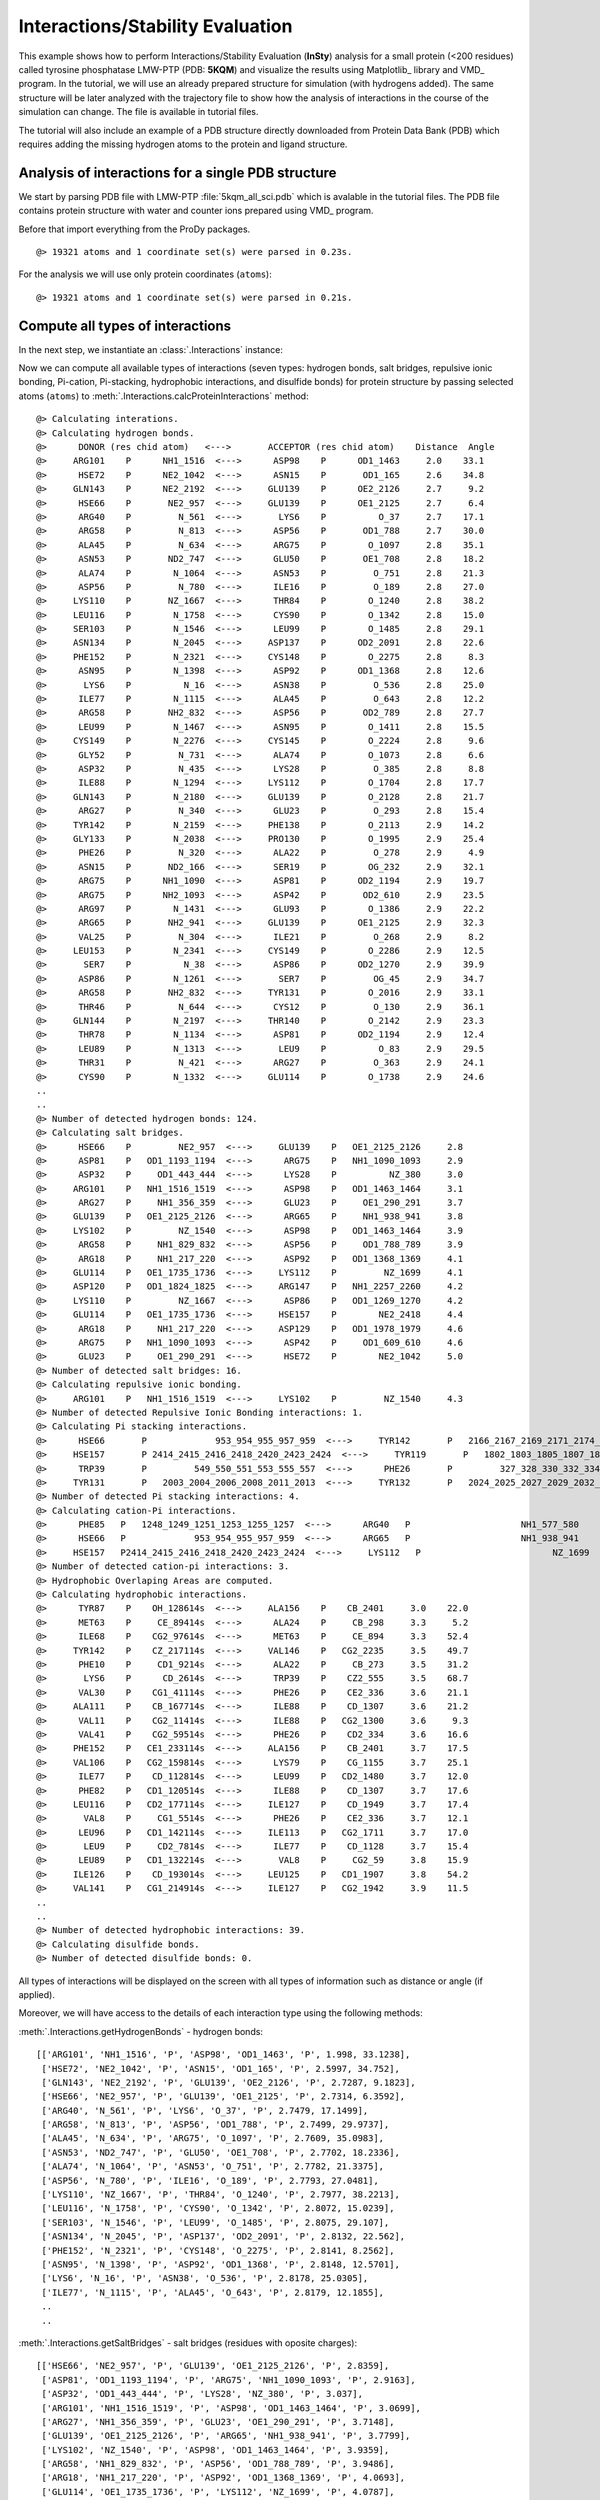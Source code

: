 .. _insty_tutorial:

Interactions/Stability Evaluation
===============================================================================

This example shows how to perform Interactions/Stability Evaluation
(**InSty**) analysis for a small protein (<200 residues) called tyrosine
phosphatase LMW-PTP (PDB: **5KQM**) and visualize the results using
Matplotlib_ library and VMD_ program. 
In the tutorial, we will use an already prepared structure for
simulation (with hydrogens added). The same structure will be later
analyzed with the trajectory file to show how the analysis of interactions 
in the course of the simulation can change. The file is available in tutorial
files.

The tutorial will also include an example of a PDB structure directly
downloaded from Protein Data Bank (PDB) which requires adding the missing hydrogen
atoms to the protein and ligand structure.


Analysis of interactions for a single PDB structure
-------------------------------------------------------------------------------

We start by parsing PDB file with LMW-PTP :file:`5kqm_all_sci.pdb` which is avalable
in the tutorial files. The PDB file contains protein structure with water and
counter ions prepared using VMD_ program.

Before that import everything from the ProDy packages.

.. ipython:: python

   from prody import *
   from pylab import *
   import matplotlib

.. ipython:: python
   :verbatim:

   PDBfile = '5kqm_all_sci.pdb'
   coords = parsePDB(PDBfile)
   coords

.. parsed-literal::

   @> 19321 atoms and 1 coordinate set(s) were parsed in 0.23s.

For the analysis we will use only protein coordinates (``atoms``):

.. ipython:: python
   :verbatim:

   atoms = coords.select('protein')
   atoms

.. parsed-literal::

   @> 19321 atoms and 1 coordinate set(s) were parsed in 0.21s.


Compute all types of interactions
-------------------------------------------------------------------------------

In the next step, we instantiate an :class:`.Interactions` instance:

.. ipython:: python
   :verbatim:

   interactions = Interactions()

Now we can compute all available types of interactions (seven types: hydrogen
bonds, salt bridges, repulsive ionic bonding, Pi-cation, Pi-stacking,
hydrophobic interactions, and disulfide bonds) for protein structure by passing
selected atoms (``atoms``) to :meth:`.Interactions.calcProteinInteractions` method:

.. ipython:: python
   :verbatim:

   all_interactions = interactions.calcProteinInteractions(atoms)

.. parsed-literal::

   @> Calculating interations.
   @> Calculating hydrogen bonds.
   @>      DONOR (res chid atom)   <--->       ACCEPTOR (res chid atom)    Distance  Angle
   @>     ARG101    P      NH1_1516  <--->      ASP98    P      OD1_1463     2.0    33.1
   @>      HSE72    P      NE2_1042  <--->      ASN15    P       OD1_165     2.6    34.8
   @>     GLN143    P      NE2_2192  <--->     GLU139    P      OE2_2126     2.7     9.2
   @>      HSE66    P       NE2_957  <--->     GLU139    P      OE1_2125     2.7     6.4
   @>      ARG40    P         N_561  <--->       LYS6    P          O_37     2.7    17.1
   @>      ARG58    P         N_813  <--->      ASP56    P       OD1_788     2.7    30.0
   @>      ALA45    P         N_634  <--->      ARG75    P        O_1097     2.8    35.1
   @>      ASN53    P       ND2_747  <--->      GLU50    P       OE1_708     2.8    18.2
   @>      ALA74    P        N_1064  <--->      ASN53    P         O_751     2.8    21.3
   @>      ASP56    P         N_780  <--->      ILE16    P         O_189     2.8    27.0
   @>     LYS110    P       NZ_1667  <--->      THR84    P        O_1240     2.8    38.2
   @>     LEU116    P        N_1758  <--->      CYS90    P        O_1342     2.8    15.0
   @>     SER103    P        N_1546  <--->      LEU99    P        O_1485     2.8    29.1
   @>     ASN134    P        N_2045  <--->     ASP137    P      OD2_2091     2.8    22.6
   @>     PHE152    P        N_2321  <--->     CYS148    P        O_2275     2.8     8.3
   @>      ASN95    P        N_1398  <--->      ASP92    P      OD1_1368     2.8    12.6
   @>       LYS6    P          N_16  <--->      ASN38    P         O_536     2.8    25.0
   @>      ILE77    P        N_1115  <--->      ALA45    P         O_643     2.8    12.2
   @>      ARG58    P       NH2_832  <--->      ASP56    P       OD2_789     2.8    27.7
   @>      LEU99    P        N_1467  <--->      ASN95    P        O_1411     2.8    15.5
   @>     CYS149    P        N_2276  <--->     CYS145    P        O_2224     2.8     9.6
   @>      GLY52    P         N_731  <--->      ALA74    P        O_1073     2.8     6.6
   @>      ASP32    P         N_435  <--->      LYS28    P         O_385     2.8     8.8
   @>      ILE88    P        N_1294  <--->     LYS112    P        O_1704     2.8    17.7
   @>     GLN143    P        N_2180  <--->     GLU139    P        O_2128     2.8    21.7
   @>      ARG27    P         N_340  <--->      GLU23    P         O_293     2.8    15.4
   @>     TYR142    P        N_2159  <--->     PHE138    P        O_2113     2.9    14.2
   @>     GLY133    P        N_2038  <--->     PRO130    P        O_1995     2.9    25.4
   @>      PHE26    P         N_320  <--->      ALA22    P         O_278     2.9     4.9
   @>      ASN15    P       ND2_166  <--->      SER19    P        OG_232     2.9    32.1
   @>      ARG75    P      NH1_1090  <--->      ASP81    P      OD2_1194     2.9    19.7
   @>      ARG75    P      NH2_1093  <--->      ASP42    P       OD2_610     2.9    23.5
   @>      ARG97    P        N_1431  <--->      GLU93    P        O_1386     2.9    22.2
   @>      ARG65    P       NH2_941  <--->     GLU139    P      OE1_2125     2.9    32.3
   @>      VAL25    P         N_304  <--->      ILE21    P         O_268     2.9     8.2
   @>     LEU153    P        N_2341  <--->     CYS149    P        O_2286     2.9    12.5
   @>       SER7    P          N_38  <--->      ASP86    P      OD2_1270     2.9    39.9
   @>      ASP86    P        N_1261  <--->       SER7    P         OG_45     2.9    34.7
   @>      ARG58    P       NH2_832  <--->     TYR131    P        O_2016     2.9    33.1
   @>      THR46    P         N_644  <--->      CYS12    P         O_130     2.9    36.1
   @>     GLN144    P        N_2197  <--->     THR140    P        O_2142     2.9    23.3
   @>      THR78    P        N_1134  <--->      ASP81    P      OD2_1194     2.9    12.4
   @>      LEU89    P        N_1313  <--->       LEU9    P          O_83     2.9    29.5
   @>      THR31    P         N_421  <--->      ARG27    P         O_363     2.9    24.1
   @>      CYS90    P        N_1332  <--->     GLU114    P        O_1738     2.9    24.6
   ..
   ..
   @> Number of detected hydrogen bonds: 124.
   @> Calculating salt bridges.
   @>      HSE66    P         NE2_957  <--->     GLU139    P   OE1_2125_2126     2.8
   @>      ASP81    P   OD1_1193_1194  <--->      ARG75    P   NH1_1090_1093     2.9
   @>      ASP32    P     OD1_443_444  <--->      LYS28    P          NZ_380     3.0
   @>     ARG101    P   NH1_1516_1519  <--->      ASP98    P   OD1_1463_1464     3.1
   @>      ARG27    P     NH1_356_359  <--->      GLU23    P     OE1_290_291     3.7
   @>     GLU139    P   OE1_2125_2126  <--->      ARG65    P     NH1_938_941     3.8
   @>     LYS102    P         NZ_1540  <--->      ASP98    P   OD1_1463_1464     3.9
   @>      ARG58    P     NH1_829_832  <--->      ASP56    P     OD1_788_789     3.9
   @>      ARG18    P     NH1_217_220  <--->      ASP92    P   OD1_1368_1369     4.1
   @>     GLU114    P   OE1_1735_1736  <--->     LYS112    P         NZ_1699     4.1
   @>     ASP120    P   OD1_1824_1825  <--->     ARG147    P   NH1_2257_2260     4.2
   @>     LYS110    P         NZ_1667  <--->      ASP86    P   OD1_1269_1270     4.2
   @>     GLU114    P   OE1_1735_1736  <--->     HSE157    P        NE2_2418     4.4
   @>      ARG18    P     NH1_217_220  <--->     ASP129    P   OD1_1978_1979     4.6
   @>      ARG75    P   NH1_1090_1093  <--->      ASP42    P     OD1_609_610     4.6
   @>      GLU23    P     OE1_290_291  <--->      HSE72    P        NE2_1042     5.0
   @> Number of detected salt bridges: 16.
   @> Calculating repulsive ionic bonding.
   @>     ARG101    P   NH1_1516_1519  <--->     LYS102    P         NZ_1540     4.3
   @> Number of detected Repulsive Ionic Bonding interactions: 1.
   @> Calculating Pi stacking interactions.
   @>      HSE66       P             953_954_955_957_959  <--->     TYR142       P   2166_2167_2169_2171_2174_2176     3.9   162.1
   @>     HSE157       P 2414_2415_2416_2418_2420_2423_2424  <--->     TYR119       P   1802_1803_1805_1807_1810_1812     4.4     3.0
   @>      TRP39       P         549_550_551_553_555_557  <--->      PHE26       P         327_328_330_332_334_336     4.8    75.5
   @>     TYR131       P   2003_2004_2006_2008_2011_2013  <--->     TYR132       P   2024_2025_2027_2029_2032_2034     4.9    91.4
   @> Number of detected Pi stacking interactions: 4.
   @> Calculating cation-Pi interactions.
   @>      PHE85   P   1248_1249_1251_1253_1255_1257  <--->      ARG40   P                     NH1_577_580     3.7
   @>      HSE66   P             953_954_955_957_959  <--->      ARG65   P                     NH1_938_941     4.5
   @>     HSE157   P2414_2415_2416_2418_2420_2423_2424  <--->     LYS112   P                         NZ_1699     4.8
   @> Number of detected cation-pi interactions: 3.
   @> Hydrophobic Overlaping Areas are computed.
   @> Calculating hydrophobic interactions.
   @>      TYR87    P    OH_128614s  <--->     ALA156    P    CB_2401     3.0    22.0
   @>      MET63    P     CE_89414s  <--->      ALA24    P     CB_298     3.3     5.2
   @>      ILE68    P    CG2_97614s  <--->      MET63    P     CE_894     3.3    52.4
   @>     TYR142    P    CZ_217114s  <--->     VAL146    P   CG2_2235     3.5    49.7
   @>      PHE10    P     CD1_9214s  <--->      ALA22    P     CB_273     3.5    31.2
   @>       LYS6    P      CD_2614s  <--->      TRP39    P    CZ2_555     3.5    68.7
   @>      VAL30    P    CG1_41114s  <--->      PHE26    P    CE2_336     3.6    21.1
   @>     ALA111    P    CB_167714s  <--->      ILE88    P    CD_1307     3.6    21.2
   @>      VAL11    P    CG2_11414s  <--->      ILE88    P   CG2_1300     3.6     9.3
   @>      VAL41    P    CG2_59514s  <--->      PHE26    P    CD2_334     3.6    16.6
   @>     PHE152    P   CE1_233114s  <--->     ALA156    P    CB_2401     3.7    17.5
   @>     VAL106    P   CG2_159814s  <--->      LYS79    P    CG_1155     3.7    25.1
   @>      ILE77    P    CD_112814s  <--->      LEU99    P   CD2_1480     3.7    12.0
   @>      PHE82    P   CD1_120514s  <--->      ILE88    P    CD_1307     3.7    17.6
   @>     LEU116    P   CD2_177114s  <--->     ILE127    P    CD_1949     3.7    17.4
   @>       VAL8    P     CG1_5514s  <--->      PHE26    P    CE2_336     3.7    12.1
   @>      LEU96    P   CD1_142114s  <--->     ILE113    P   CG2_1711     3.7    17.0
   @>       LEU9    P     CD2_7814s  <--->      ILE77    P    CD_1128     3.7    15.4
   @>      LEU89    P   CD1_132214s  <--->       VAL8    P     CG2_59     3.8    15.9
   @>     ILE126    P    CD_193014s  <--->     LEU125    P   CD1_1907     3.8    54.2
   @>     VAL141    P   CG1_214914s  <--->     ILE127    P   CG2_1942     3.9    11.5
   ..
   ..
   @> Number of detected hydrophobic interactions: 39.
   @> Calculating disulfide bonds.
   @> Number of detected disulfide bonds: 0.

All types of interactions will be displayed on the screen with all types of
information such as distance or angle (if applied).

Moreover, we will have access to the details of each interaction type
using the following methods: 

:meth:`.Interactions.getHydrogenBonds` - hydrogen bonds:

.. ipython:: python
   :verbatim:   

   interactions.getHydrogenBonds()

.. parsed-literal::

   [['ARG101', 'NH1_1516', 'P', 'ASP98', 'OD1_1463', 'P', 1.998, 33.1238],
    ['HSE72', 'NE2_1042', 'P', 'ASN15', 'OD1_165', 'P', 2.5997, 34.752],
    ['GLN143', 'NE2_2192', 'P', 'GLU139', 'OE2_2126', 'P', 2.7287, 9.1823],
    ['HSE66', 'NE2_957', 'P', 'GLU139', 'OE1_2125', 'P', 2.7314, 6.3592],
    ['ARG40', 'N_561', 'P', 'LYS6', 'O_37', 'P', 2.7479, 17.1499],
    ['ARG58', 'N_813', 'P', 'ASP56', 'OD1_788', 'P', 2.7499, 29.9737],
    ['ALA45', 'N_634', 'P', 'ARG75', 'O_1097', 'P', 2.7609, 35.0983],
    ['ASN53', 'ND2_747', 'P', 'GLU50', 'OE1_708', 'P', 2.7702, 18.2336],
    ['ALA74', 'N_1064', 'P', 'ASN53', 'O_751', 'P', 2.7782, 21.3375],
    ['ASP56', 'N_780', 'P', 'ILE16', 'O_189', 'P', 2.7793, 27.0481],
    ['LYS110', 'NZ_1667', 'P', 'THR84', 'O_1240', 'P', 2.7977, 38.2213],
    ['LEU116', 'N_1758', 'P', 'CYS90', 'O_1342', 'P', 2.8072, 15.0239],
    ['SER103', 'N_1546', 'P', 'LEU99', 'O_1485', 'P', 2.8075, 29.107],
    ['ASN134', 'N_2045', 'P', 'ASP137', 'OD2_2091', 'P', 2.8132, 22.562],
    ['PHE152', 'N_2321', 'P', 'CYS148', 'O_2275', 'P', 2.8141, 8.2562],
    ['ASN95', 'N_1398', 'P', 'ASP92', 'OD1_1368', 'P', 2.8148, 12.5701],
    ['LYS6', 'N_16', 'P', 'ASN38', 'O_536', 'P', 2.8178, 25.0305],
    ['ILE77', 'N_1115', 'P', 'ALA45', 'O_643', 'P', 2.8179, 12.1855],
    ..
    ..

:meth:`.Interactions.getSaltBridges` - salt bridges (residues with oposite
charges):

.. ipython:: python
   :verbatim:   

   interactions.getSaltBridges()

.. parsed-literal::

   [['HSE66', 'NE2_957', 'P', 'GLU139', 'OE1_2125_2126', 'P', 2.8359],
    ['ASP81', 'OD1_1193_1194', 'P', 'ARG75', 'NH1_1090_1093', 'P', 2.9163],
    ['ASP32', 'OD1_443_444', 'P', 'LYS28', 'NZ_380', 'P', 3.037],
    ['ARG101', 'NH1_1516_1519', 'P', 'ASP98', 'OD1_1463_1464', 'P', 3.0699],
    ['ARG27', 'NH1_356_359', 'P', 'GLU23', 'OE1_290_291', 'P', 3.7148],
    ['GLU139', 'OE1_2125_2126', 'P', 'ARG65', 'NH1_938_941', 'P', 3.7799],
    ['LYS102', 'NZ_1540', 'P', 'ASP98', 'OD1_1463_1464', 'P', 3.9359],
    ['ARG58', 'NH1_829_832', 'P', 'ASP56', 'OD1_788_789', 'P', 3.9486],
    ['ARG18', 'NH1_217_220', 'P', 'ASP92', 'OD1_1368_1369', 'P', 4.0693],
    ['GLU114', 'OE1_1735_1736', 'P', 'LYS112', 'NZ_1699', 'P', 4.0787],
    ['ASP120', 'OD1_1824_1825', 'P', 'ARG147', 'NH1_2257_2260', 'P', 4.1543],
    ['LYS110', 'NZ_1667', 'P', 'ASP86', 'OD1_1269_1270', 'P', 4.1879],
    ['GLU114', 'OE1_1735_1736', 'P', 'HSE157', 'NE2_2418', 'P', 4.3835],
    ['ARG18', 'NH1_217_220', 'P', 'ASP129', 'OD1_1978_1979', 'P', 4.5608],
    ['ARG75', 'NH1_1090_1093', 'P', 'ASP42', 'OD1_609_610', 'P', 4.5612],
    ['GLU23', 'OE1_290_291', 'P', 'HSE72', 'NE2_1042', 'P', 4.99]]

:meth:`.Interactions.getRepulsiveIonicBonding` - repulsive ionic bonding
(between residues with the same charges):

.. ipython:: python
   :verbatim:

   interactions.getRepulsiveIonicBonding()

.. parsed-literal::

   [['ARG101', 'NH1_1516_1519', 'P', 'LYS102', 'NZ_1540', 'P', 4.2655]]

:meth:`.Interactions.getPiStacking` - Pi-stacking interactions (HSE is a histidine
(HIS) type in the CHARMM force field):

.. ipython:: python
   :verbatim:

   interactions.getPiStacking()

.. parsed-literal::

   [['HSE66',
     '953_954_955_957_959',
     'P',
     'TYR142',
     '2166_2167_2169_2171_2174_2176',
     'P',
     3.8882,
     162.1245],
    ['HSE157',
     '2414_2415_2416_2418_2420_2423_2424',
     'P',
     'TYR119',
     '1802_1803_1805_1807_1810_1812',
     'P',
     4.3605,
     3.0062],
    ['TRP39',
     '549_550_551_553_555_557',
     'P',
     'PHE26',
     '327_328_330_332_334_336',
     'P',
     4.8394,
     75.4588],
    ['TYR131',
     '2003_2004_2006_2008_2011_2013',
     'P',
     'TYR132',
     '2024_2025_2027_2029_2032_2034',
     'P',
     4.8732,
     91.4358]]

:meth:`.Interactions.getPiCation` - Pi-cation:

.. ipython:: python
   :verbatim:

   interactions.getPiCation()

.. parsed-literal::

   [['PHE85',
     '1248_1249_1251_1253_1255_1257',
     'P',
     'ARG40',
     'NH1_577_580',
     'P',
     3.6523],
    ['HSE66', '953_954_955_957_959', 'P', 'ARG65', 'NH1_938_941', 'P', 4.5323],
    ['HSE157',
     '2414_2415_2416_2418_2420_2423_2424',
     'P',
     'LYS112',
     'NZ_1699',
     'P',
     4.828]]

:meth:`.Interactions.getHydrophohic` - hydrophobic interactions:

.. ipython:: python
   :verbatim:

   interactions.getHydrophohic()

.. parsed-literal::

   [['TYR87', 'OH_1286', 'P', 'ALA156', 'CB_2401', 'P', 3.0459],
    ['MET63', 'CE_894', 'P', 'ALA24', 'CB_298', 'P', 3.3105],
    ['ILE68', 'CG2_976', 'P', 'MET63', 'CE_894', 'P', 3.3306],
    ['TYR142', 'CZ_2171', 'P', 'VAL146', 'CG2_2235', 'P', 3.4815],
    ['PHE10', 'CD1_92', 'P', 'ALA22', 'CB_273', 'P', 3.5334],
    ['LYS6', 'CD_26', 'P', 'TRP39', 'CZ2_555', 'P', 3.5427],
    ['VAL30', 'CG1_411', 'P', 'PHE26', 'CE2_336', 'P', 3.5603],
    ['ALA111', 'CB_1677', 'P', 'ILE88', 'CD_1307', 'P', 3.5627],
    ['VAL11', 'CG2_114', 'P', 'ILE88', 'CG2_1300', 'P', 3.6386],
    ['VAL41', 'CG2_595', 'P', 'PHE26', 'CD2_334', 'P', 3.6448],
    ['PHE152', 'CE1_2331', 'P', 'ALA156', 'CB_2401', 'P', 3.6594],
    ['VAL106', 'CG2_1598', 'P', 'LYS79', 'CG_1155', 'P', 3.6828],
    ['ILE77', 'CD_1128', 'P', 'LEU99', 'CD2_1480', 'P', 3.6917],
    ['PHE82', 'CD1_1205', 'P', 'ILE88', 'CD_1307', 'P', 3.692],
    ['LEU116', 'CD2_1771', 'P', 'ILE127', 'CD_1949', 'P', 3.7057],
    ['VAL8', 'CG1_55', 'P', 'PHE26', 'CE2_336', 'P', 3.7106],
    ..
    ..

:meth:`.Interactions.getDisulfideBonds` - disulfide bonds (none in the
structure):

.. ipython:: python
   :verbatim:

   interactions.getDisulfideBonds()

.. parsed-literal::

   []

To display residues with the biggest number of potential interactions and their
types, we can use :meth:`.Interactions.getFrequentInteractors` method:

.. ipython:: python
   :verbatim:

   interactions.getFrequentInteractors(contacts_min=4)

.. parsed-literal::

   @> VAL8P  <--->  hb:ASP42P  hp:LEU89P  hp:PHE26P  hb:ARG40P
   @> LEU9P  <--->  hp:ALA44P  hp:PHE85P  hb:LEU89P  hp:ILE77P  hb:TYR87P
   @> CYS12P  <--->  hb:ASN15P  hb:SER19P  hb:THR46P  hb:ALA44P
   @> ASN15P  <--->  hb:HIS72P  hb:ARG75P  hb:CYS12P  hb:SER19P  hb:SER43P
   @> ARG18P  <--->  hb:ALA22P  hb:ASP92P  sb:ASP92P  hb:ILE127P  sb:ASP129P  hp:VAL141P
   @> GLU23P  <--->  hb:ARG27P  hb:ARG27P  hb:ARG27P  sb:ARG27P  sb:HIS72P  hb:SER19P
   @> VAL25P  <--->  hb:LEU29P  hp:LEU29P  hb:ILE21P  hp:TYR142P
   @> PHE26P  <--->  hp:VAL8P  hb:VAL30P  hp:VAL30P  ps:TRP39P  hp:VAL41P  hb:ALA22P
   @> ARG27P  <--->  hb:THR31P  hb:GLU23P  hb:GLU23P  hb:GLU23P  sb:GLU23P
   @> LYS28P  <--->  hb:ASP32P  sb:ASP32P  hb:ALA24P  hp:ILE68P
   @> TRP39P  <--->  hp:LYS6P  hp:ILE35P  hp:LEU153P  ps:PHE26P  hb:SER36P
   @> ARG40P  <--->  hb:VAL8P  pc:PHE85P  hb:LYS6P  hb:THR84P  hp:PHE85P
   @> ASP42P  <--->  hb:PHE10P  hb:ARG75P  sb:ARG75P  hb:VAL8P
   @> ALA44P  <--->  hb:CYS12P  hp:ARG75P  hp:LEU9P  hb:PHE10P
   @> ASP56P  <--->  hb:ARG58P  hb:ARG58P  hb:ARG58P  sb:ARG58P  hb:GLN60P  hb:ILE16P
   @> ARG58P  <--->  hb:CYS62P  hb:ASP56P  hb:ASP56P  hb:ASP56P  sb:ASP56P  hb:TYR131P  hb:TYR131P  hp:PHE138P
   @> MET63P  <--->  hp:ILE21P  hb:ILE68P  hp:ILE68P  hp:ALA24P  hb:GLY59P
   @> ARG65P  <--->  pc:HIS66P  sb:GLU139P  hb:SER61P  hb:GLU139P
   @> HIS66P  <--->  ps:TYR142P  pc:ARG65P  hb:GLU139P  sb:GLU139P
   @> ARG75P  <--->  hb:ALA45P  sb:ASP81P  hb:ASN15P  hb:ASP42P  sb:ASP42P  hp:ALA44P  hb:ASP81P  hb:ASP81P
   @> ILE77P  <--->  hp:LEU9P  hp:LYS102P  hb:ALA45P  hp:LEU99P
   @> ASP81P  <--->  hb:ARG75P  hb:ARG75P  hb:THR78P  hb:PHE85P  sb:ARG75P  hb:THR78P
   @> PHE85P  <--->  hp:ARG40P  hp:LEU9P  pc:ARG40P  hb:ASP81P
   @> ASP86P  <--->  hb:SER7P  sb:LYS110P  hb:LYS112P  hb:SER7P
   @> ILE88P  <--->  hp:VAL11P  hp:PHE82P  hp:ALA111P  hb:GLU114P  hb:LYS112P
   @> LEU89P  <--->  hb:VAL11P  hp:TYR119P  hp:VAL8P  hb:LEU9P
   @> ASP92P  <--->  hb:ARG18P  sb:ARG18P  hb:ASN95P  hb:LEU96P
   @> ASP98P  <--->  hb:ARG101P  sb:ARG101P  hb:LYS102P  hb:LYS102P  sb:LYS102P  hb:SER94P
   @> LYS102P  <--->  rb:ARG101P  hb:GLN105P  hp:ILE77P  hb:ASP98P  hb:ASP98P  sb:ASP98P
   @> LYS112P  <--->  hb:ILE88P  sb:GLU114P  pc:HIS157P  hb:ASP86P  hb:HIS157P
   @> GLU114P  <--->  hb:CYS90P  hb:ILE88P  sb:LYS112P  sb:HIS157P
   @> TYR119P  <--->  hb:HIS157P  hp:LEU89P  hb:HIS157P  ps:HIS157P
   @> ASP120P  <--->  hb:LYS123P  hb:GLN124P  sb:ARG147P  hb:GLY117P
   @> ILE127P  <--->  hb:ARG18P  hp:MET91P  hp:LEU116P  hp:VAL141P  hb:MET91P
   @> TYR131P  <--->  hb:ARG58P  hb:ARG58P  ps:TYR132P  hp:ILE16P
   @> PHE138P  <--->  hp:ARG58P  hb:TYR142P  hp:ILE21P  hb:ASN134P
   @> GLU139P  <--->  hb:ARG65P  hb:HIS66P  sb:HIS66P  hb:GLN143P  hb:GLN143P  sb:ARG65P  hb:ASP135P
   @> VAL141P  <--->  hp:ARG18P  hb:CYS145P  hp:ILE127P  hb:ASP137P
   @> TYR142P  <--->  hp:VAL25P  hb:VAL146P  ps:HIS66P  hb:PHE138P  hp:VAL146P
   @> ARG147P  <--->  hb:ALA151P  sb:ASP120P  hb:GLN124P  hb:GLN124P  hb:GLN143P
   @> HIS157P  <--->  hb:LYS112P  sb:GLU114P  hb:TYR119P  ps:TYR119P  pc:LYS112P  hb:TYR119P
   @> ARG101P  <--->  hb:ARG97P  hb:ASP98P  sb:ASP98P  rb:LYS102P
   @> 
   Legend: hb-hydrogen bond, sb-salt bridge, rb-repulsive ionic bond, ps-Pi stacking interaction,
   pc-Cation-Pi interaction, hp-hydrophobic interaction, dibs-disulfide bonds


The value of ``contacts_min`` can be modified to display residues with smaller
or bigger number of interactions. 


Visualize interactions in VMD
-------------------------------------------------------------------------------

We can generate tcl files for visualizing each type of interaction with VMD_ 
using the :func:`.showProteinInteractions_VMD` function in the following way:

.. ipython:: python
   :verbatim:

   showProteinInteractions_VMD(atoms, interactions.getHydrogenBonds(), 
					color='blue', filename='HBs.tcl')
   showProteinInteractions_VMD(atoms, interactions.getSaltBridges(), 
					color='yellow',filename='SBs.tcl')
   showProteinInteractions_VMD(atoms, interactions.getRepulsiveIonicBonding(), 
					color='red',filename='RIB.tcl')
   showProteinInteractions_VMD(atoms, interactions.getPiStacking(), 
					color='green',filename='PiStacking.tcl') 
   showProteinInteractions_VMD(atoms, interactions.getPiCation(), 
					color='orange',filename='PiCation.tcl') 
   showProteinInteractions_VMD(atoms, interactions.getHydrophobic(), 
					color='silver',filename='HPh.tcl')
   showProteinInteractions_VMD(atoms, interactions.getDisulfideBonds(), 
					color='black',filename='DiBs.tcl') 

.. parsed-literal::

   @> TCL file saved
   @> TCL file saved
   @> TCL file saved
   @> TCL file saved
   @> TCL file saved
   @> TCL file saved
   @> Lack of results
   @> TCL file saved

A ``TCL file`` will be saved and can be used in VMD_ after uploading the PDB file
with protein structure :file:`5kqm_all_sci.pdb` and by running the following command 
line instruction in the VMD_ :guilabel:`TK Console` (via :guilabel:`VMD Main`)
for Linux, Windows and Mac users: 

.. parsed-literal::

   play HBs.tcl

The tcl file contains a method for drawing lines between selected pairs of 
residues. Those residues are also displayed. Now, we uploaded hydrogen
bonds which are displayed in blue as we defined in
:func:`.showProteinInteractions_VMD` function.

.. figure:: images/HBs.png
   :scale: 50 %

Salt bridges in yellow (VMD_ :guilabel:`TK Console`):

.. parsed-literal::

   play SBs.tcl

.. figure:: images/SBs.png
   :scale: 50 %

Repulsive ionic bonding in red (VMD_ :guilabel:`TK Console`):

.. parsed-literal::

   play RIB.tcl

.. figure:: images/RIB.png
   :scale: 50 %

Pi-Pi stacking interactions in green (VMD_ :guilabel:`TK Console`):

.. parsed-literal::

   play PiStacking.tcl

.. figure:: images/PiStacking.png
   :scale: 50 %

Pi-cation interactions in orange (VMD_ :guilabel:`TK Console`):

.. parsed-literal::

   play PiCation.tcl

.. figure:: images/PiCation.png
   :scale: 50 %

and hydrophobic interactions in grey (VMD_ :guilabel:`TK Console`):

.. parsed-literal::

   play HPh.tcl

.. figure:: images/Hydrophobic.png
   :scale: 50 %


Additional selections
-------------------------------------------------------------------------------

From the predicted interactions, we can select only interactions assigned to
certain regions, chains, or between different chains (binding interface
between two chains in protein complex).

We can compute them by adding additional parameters to the selected
function. See examples below:

.. ipython:: python
   :verbatim:

   interactions.getSaltBridges(selection='chain P')

.. parsed-literal::

   [['HSE66', 'NE2_957', 'P', 'GLU139', 'OE1_2125_2126', 'P', 2.8359],
    ['ASP81', 'OD1_1193_1194', 'P', 'ARG75', 'NH1_1090_1093', 'P', 2.9163],
    ['ASP32', 'OD1_443_444', 'P', 'LYS28', 'NZ_380', 'P', 3.037],
    ['ARG101', 'NH1_1516_1519', 'P', 'ASP98', 'OD1_1463_1464', 'P', 3.0699],
    ['ARG27', 'NH1_356_359', 'P', 'GLU23', 'OE1_290_291', 'P', 3.7148],
    ['GLU139', 'OE1_2125_2126', 'P', 'ARG65', 'NH1_938_941', 'P', 3.7799],
    ['LYS102', 'NZ_1540', 'P', 'ASP98', 'OD1_1463_1464', 'P', 3.9359],
    ['ARG58', 'NH1_829_832', 'P', 'ASP56', 'OD1_788_789', 'P', 3.9486],
    ['ARG18', 'NH1_217_220', 'P', 'ASP92', 'OD1_1368_1369', 'P', 4.0693],
    ['GLU114', 'OE1_1735_1736', 'P', 'LYS112', 'NZ_1699', 'P', 4.0787],
    ['ASP120', 'OD1_1824_1825', 'P', 'ARG147', 'NH1_2257_2260', 'P', 4.1543],
    ['LYS110', 'NZ_1667', 'P', 'ASP86', 'OD1_1269_1270', 'P', 4.1879],
    ['GLU114', 'OE1_1735_1736', 'P', 'HSE157', 'NE2_2418', 'P', 4.3835],
    ['ARG18', 'NH1_217_220', 'P', 'ASP129', 'OD1_1978_1979', 'P', 4.5608],
    ['ARG75', 'NH1_1090_1093', 'P', 'ASP42', 'OD1_609_610', 'P', 4.5612],
    ['GLU23', 'OE1_290_291', 'P', 'HSE72', 'NE2_1042', 'P', 4.99]]

.. ipython:: python
   :verbatim:

   interactions.getRepulsiveIonicBonding(selection='resid 102')

.. parsed-literal::

   [['ARG101', 'NH1_1516_1519', 'P', 'LYS102', 'NZ_1540', 'P', 4.2655]]

.. ipython:: python
   :verbatim:

   interactions.getPiStacking(selection='chain P and resid 26')

.. parsed-literal::

   [['TRP39',
  '549_550_551_553_555_557',
  'P',
  'PHE26',
  '327_328_330_332_334_336',
  'P',
  4.8394,
  75.4588]]

It can be done for all kinds of interactions is a similar way. The function will
return a list of interactions with following order:

    (1) Hydrogen bonds
    (2) Salt Bridges
    (3) RepulsiveIonicBonding 
    (4) Pi stacking interactions
    (5) Pi-cation interactions
    (6) Hydrophobic interactions
    (7) Disulfide bonds

.. ipython:: python
   :verbatim:

   allRes_20to50 = interactions.getInteractions(selection='resid 20 to 50')
   allRes_20to50

.. parsed-literal::

   [[['ARG40', 'N_561', 'P', 'LYS6', 'O_37', 'P', 2.7479, 17.1499],
     ['ALA45', 'N_634', 'P', 'ARG75', 'O_1097', 'P', 2.7609, 35.0983],
     ['ASN53', 'ND2_747', 'P', 'GLU50', 'OE1_708', 'P', 2.7702, 18.2336],
     ['LYS6', 'N_16', 'P', 'ASN38', 'O_536', 'P', 2.8178, 25.0305],
     ['ILE77', 'N_1115', 'P', 'ALA45', 'O_643', 'P', 2.8179, 12.1855],
     ['ASP32', 'N_435', 'P', 'LYS28', 'O_385', 'P', 2.8357, 8.8318],
     ['ARG27', 'N_340', 'P', 'GLU23', 'O_293', 'P', 2.8446, 15.4167],
     ['PHE26', 'N_320', 'P', 'ALA22', 'O_278', 'P', 2.8541, 4.8732],
     ['ARG75', 'NH2_1093', 'P', 'ASP42', 'OD2_610', 'P', 2.8649, 23.5083],
     ['VAL25', 'N_304', 'P', 'ILE21', 'O_268', 'P', 2.8666, 8.2255],
     ['THR46', 'N_644', 'P', 'CYS12', 'O_130', 'P', 2.883, 36.1279],
     ['THR31', 'N_421', 'P', 'ARG27', 'O_363', 'P', 2.896, 24.1287],
     ['GLU23', 'N_279', 'P', 'SER19', 'O_235', 'P', 2.8979, 15.4146],
     ['PHE10', 'N_84', 'P', 'ASP42', 'O_612', 'P', 2.9026, 22.751],
     ['ARG27', 'NH2_359', 'P', 'GLU23', 'OE2_291', 'P', 2.9199, 31.5487],
     ['ASN38', 'N_523', 'P', 'ILE35', 'O_496', 'P', 2.9255, 29.091],
     ['GLN76', 'NE2_1110', 'P', 'THR46', 'O_657', 'P', 2.9381, 31.3836],
     ['ARG40', 'NH1_577', 'P', 'THR84', 'OG1_1233', 'P', 2.9482, 8.3748],
     ['ALA44', 'N_624', 'P', 'PHE10', 'O_103', 'P', 2.9499, 33.1772],
     ['VAL8', 'N_49', 'P', 'ARG40', 'O_584', 'P', 2.9631, 25.0079],
     ['ILE35', 'N_478', 'P', 'VAL30', 'O_420', 'P', 2.9811, 23.5092],
     ['ASN53', 'N_738', 'P', 'GLU50', 'O_711', 'P', 2.995, 28.587],
     ['ASN34', 'N_464', 'P', 'THR31', 'O_434', 'P', 3.0041, 18.2465],
     ['ASN15', 'ND2_166', 'P', 'SER43', 'OG_620', 'P', 3.0129, 25.6996],
     ['ARG27', 'NH1_356', 'P', 'GLU23', 'OE2_291', 'P', 3.0175, 36.9343],
     ['LEU29', 'N_386', 'P', 'VAL25', 'O_319', 'P', 3.0299, 19.109],
     ['SER47', 'N_658', 'P', 'LEU13', 'O_149', 'P', 3.0386, 28.8029],
     ['VAL30', 'N_405', 'P', 'PHE26', 'O_339', 'P', 3.0394, 17.6883],
     ['ALA24', 'N_294', 'P', 'PRO20', 'O_249', 'P', 3.0751, 29.9487],
     ['LYS28', 'N_364', 'P', 'ALA24', 'O_303', 'P', 3.0783, 19.9504],
     ['ALA22', 'N_269', 'P', 'ARG18', 'O_224', 'P', 3.088, 21.873],
     ['ASP42', 'N_601', 'P', 'VAL8', 'O_64', 'P', 3.1331, 35.5671],
     ['TRP39', 'N_537', 'P', 'SER36', 'O_507', 'P', 3.1343, 15.1776],
     ['CYS12', 'N_120', 'P', 'ALA44', 'O_633', 'P', 3.3349, 36.1006]],
    [['ASP32', 'OD1_443_444', 'P', 'LYS28', 'NZ_380', 'P', 3.037],
     ['ARG27', 'NH1_356_359', 'P', 'GLU23', 'OE1_290_291', 'P', 3.7148],
     ['ARG75', 'NH1_1090_1093', 'P', 'ASP42', 'OD1_609_610', 'P', 4.5612],
     ['GLU23', 'OE1_290_291', 'P', 'HSE72', 'NE2_1042', 'P', 4.99]],
    [],
    [['TRP39',
      '549_550_551_553_555_557',
      'P',
      'PHE26',
      '327_328_330_332_334_336',
      'P',
      4.8394,
      75.4588]],
    [['PHE85',
      '1248_1249_1251_1253_1255_1257',
      'P',
      'ARG40',
      'NH1_577_580',
      'P',
      3.6523]],
    [['MET63', 'CE_894', 'P', 'ALA24', 'CB_298', 'P', 3.3105],
     ['PHE10', 'CD1_92', 'P', 'ALA22', 'CB_273', 'P', 3.5334],
     ['LYS6', 'CD_26', 'P', 'TRP39', 'CZ2_555', 'P', 3.5427],
     ['VAL30', 'CG1_411', 'P', 'PHE26', 'CE2_336', 'P', 3.5603],
     ['VAL41', 'CG2_595', 'P', 'PHE26', 'CD2_334', 'P', 3.6448],
     ['VAL8', 'CG1_55', 'P', 'PHE26', 'CE2_336', 'P', 3.7106],
     ['ALA44', 'CB_628', 'P', 'LEU9', 'CD1_74', 'P', 3.8992],
     ['VAL25', 'CG2_314', 'P', 'TYR142', 'CE1_2169', 'P', 3.92],
     ['ILE21', 'CG2_256', 'P', 'MET63', 'SD_893', 'P', 3.9614],
     ['LEU153', 'CD1_2350', 'P', 'TRP39', 'NE1_547', 'P', 3.967],
     ['ILE35', 'CD_491', 'P', 'TRP39', 'NE1_547', 'P', 4.0172],
     ['LEU29', 'CD1_395', 'P', 'VAL25', 'CG1_310', 'P', 4.0642],
     ['ARG75', 'CG_1081', 'P', 'ALA44', 'CB_628', 'P', 4.0853],
     ['ARG40', 'CG_568', 'P', 'PHE85', 'CE2_1257', 'P', 4.2669],
     ['LYS28', 'CG_371', 'P', 'ILE68', 'CD_983', 'P', 4.2707],
     ['PHE138', 'CD2_2108', 'P', 'ILE21', 'CD_263', 'P', 4.3082]],
    []]

The list of hydrogen bonds, salt bridges and other types of interactions can
be displayed as follows:

Hydrogen bonds:

.. ipython:: python
   :verbatim:

   allRes_20to50[0]

.. parsed-literal::

   [['ARG40', 'N_561', 'P', 'LYS6', 'O_37', 'P', 2.7479, 17.1499],
    ['ALA45', 'N_634', 'P', 'ARG75', 'O_1097', 'P', 2.7609, 35.0983],
    ['ASN53', 'ND2_747', 'P', 'GLU50', 'OE1_708', 'P', 2.7702, 18.2336],
    ['LYS6', 'N_16', 'P', 'ASN38', 'O_536', 'P', 2.8178, 25.0305],
    ['ILE77', 'N_1115', 'P', 'ALA45', 'O_643', 'P', 2.8179, 12.1855],
    ['ASP32', 'N_435', 'P', 'LYS28', 'O_385', 'P', 2.8357, 8.8318],
    ['ARG27', 'N_340', 'P', 'GLU23', 'O_293', 'P', 2.8446, 15.4167],
    ['PHE26', 'N_320', 'P', 'ALA22', 'O_278', 'P', 2.8541, 4.8732],
    ['ARG75', 'NH2_1093', 'P', 'ASP42', 'OD2_610', 'P', 2.8649, 23.5083],
    ['VAL25', 'N_304', 'P', 'ILE21', 'O_268', 'P', 2.8666, 8.2255],
    ['THR46', 'N_644', 'P', 'CYS12', 'O_130', 'P', 2.883, 36.1279],
    ['THR31', 'N_421', 'P', 'ARG27', 'O_363', 'P', 2.896, 24.1287],
    ['GLU23', 'N_279', 'P', 'SER19', 'O_235', 'P', 2.8979, 15.4146],
    ['PHE10', 'N_84', 'P', 'ASP42', 'O_612', 'P', 2.9026, 22.751],
    ['ARG27', 'NH2_359', 'P', 'GLU23', 'OE2_291', 'P', 2.9199, 31.5487],
    ['ASN38', 'N_523', 'P', 'ILE35', 'O_496', 'P', 2.9255, 29.091],
    ['GLN76', 'NE2_1110', 'P', 'THR46', 'O_657', 'P', 2.9381, 31.3836],
    ['ARG40', 'NH1_577', 'P', 'THR84', 'OG1_1233', 'P', 2.9482, 8.3748],
    ['ALA44', 'N_624', 'P', 'PHE10', 'O_103', 'P', 2.9499, 33.1772],
    ['VAL8', 'N_49', 'P', 'ARG40', 'O_584', 'P', 2.9631, 25.0079],
    ['ILE35', 'N_478', 'P', 'VAL30', 'O_420', 'P', 2.9811, 23.5092],
    ['ASN53', 'N_738', 'P', 'GLU50', 'O_711', 'P', 2.995, 28.587],
    ['ASN34', 'N_464', 'P', 'THR31', 'O_434', 'P', 3.0041, 18.2465],
    ['ASN15', 'ND2_166', 'P', 'SER43', 'OG_620', 'P', 3.0129, 25.6996],
    ['ARG27', 'NH1_356', 'P', 'GLU23', 'OE2_291', 'P', 3.0175, 36.9343],
    ['LEU29', 'N_386', 'P', 'VAL25', 'O_319', 'P', 3.0299, 19.109],
    ['SER47', 'N_658', 'P', 'LEU13', 'O_149', 'P', 3.0386, 28.8029],
    ['VAL30', 'N_405', 'P', 'PHE26', 'O_339', 'P', 3.0394, 17.6883],
    ['ALA24', 'N_294', 'P', 'PRO20', 'O_249', 'P', 3.0751, 29.9487],
    ['LYS28', 'N_364', 'P', 'ALA24', 'O_303', 'P', 3.0783, 19.9504],
    ['ALA22', 'N_269', 'P', 'ARG18', 'O_224', 'P', 3.088, 21.873],
    ['ASP42', 'N_601', 'P', 'VAL8', 'O_64', 'P', 3.1331, 35.5671],
    ['TRP39', 'N_537', 'P', 'SER36', 'O_507', 'P', 3.1343, 15.1776],
    ['CYS12', 'N_120', 'P', 'ALA44', 'O_633', 'P', 3.3349, 36.1006]]

Salt Bridges:

.. ipython:: python
   :verbatim:

   allRes_20to50[1]

.. parsed-literal::

   [['ASP32', 'OD1_443_444', 'P', 'LYS28', 'NZ_380', 'P', 3.037],
    ['ARG27', 'NH1_356_359', 'P', 'GLU23', 'OE1_290_291', 'P', 3.7148],
    ['ARG75', 'NH1_1090_1093', 'P', 'ASP42', 'OD1_609_610', 'P', 4.5612],
    ['GLU23', 'OE1_290_291', 'P', 'HSE72', 'NE2_1042', 'P', 4.99]]

We can also select one particular residue or a region of our interest:

.. ipython:: python
   :verbatim:

   interactions.getPiCation(selection='resid 85')

.. parsed-literal::

   [['PHE85',
     '1248_1249_1251_1253_1255_1257',
     'P',
     'ARG40',
     'NH1_577_580',
     'P',
     3.6523]]

.. ipython:: python
   :verbatim:

   interactions.getHydrophobic(selection='resid 26 to 100')

.. parsed-literal::

   [['TYR87', 'OH_1286', 'P', 'ALA156', 'CB_2401', 'P', 3.0459],
    ['MET63', 'CE_894', 'P', 'ALA24', 'CB_298', 'P', 3.3105],
    ['ILE68', 'CG2_976', 'P', 'MET63', 'CE_894', 'P', 3.3306],
    ['LYS6', 'CD_26', 'P', 'TRP39', 'CZ2_555', 'P', 3.5427],
    ['VAL30', 'CG1_411', 'P', 'PHE26', 'CE2_336', 'P', 3.5603],
    ['ALA111', 'CB_1677', 'P', 'ILE88', 'CD_1307', 'P', 3.5627],
    ['VAL11', 'CG2_114', 'P', 'ILE88', 'CG2_1300', 'P', 3.6386],
    ['VAL41', 'CG2_595', 'P', 'PHE26', 'CD2_334', 'P', 3.6448],
    ['VAL106', 'CG2_1598', 'P', 'LYS79', 'CG_1155', 'P', 3.6828],
    ['ILE77', 'CD_1128', 'P', 'LEU99', 'CD2_1480', 'P', 3.6917],
    ['PHE82', 'CD1_1205', 'P', 'ILE88', 'CD_1307', 'P', 3.692],
    ['VAL8', 'CG1_55', 'P', 'PHE26', 'CE2_336', 'P', 3.7106],
    ['MET70', 'CE_1014', 'P', 'MET63', 'CG_890', 'P', 3.7262],
    ['LEU96', 'CD1_1421', 'P', 'ILE113', 'CG2_1711', 'P', 3.7263],
    ['LEU9', 'CD2_78', 'P', 'ILE77', 'CD_1128', 'P', 3.745],
    ['LEU89', 'CD1_1322', 'P', 'VAL8', 'CG2_59', 'P', 3.7672],
    ['MET91', 'SD_1353', 'P', 'ILE127', 'CD_1949', 'P', 3.8864],
    ['ALA44', 'CB_628', 'P', 'LEU9', 'CD1_74', 'P', 3.8992],
    ['ILE21', 'CG2_256', 'P', 'MET63', 'SD_893', 'P', 3.9614],
    ['LEU153', 'CD1_2350', 'P', 'TRP39', 'NE1_547', 'P', 3.967],
    ['PHE85', 'CZ_1253', 'P', 'LEU9', 'CD1_74', 'P', 4.0119],
    ['ILE35', 'CD_491', 'P', 'TRP39', 'NE1_547', 'P', 4.0172],
    ['LEU29', 'CD1_395', 'P', 'VAL25', 'CG1_310', 'P', 4.0642],
    ['ALA74', 'CB_1068', 'P', 'ILE16', 'CG2_177', 'P', 4.0772],
    ['ARG75', 'CG_1081', 'P', 'ALA44', 'CB_628', 'P', 4.0853],
    ['LYS102', 'CD_1534', 'P', 'ILE77', 'CG2_1121', 'P', 4.1048],
    ['TYR119', 'CE1_1805', 'P', 'LEU89', 'CD2_1326', 'P', 4.1435],
    ['ARG40', 'CG_568', 'P', 'PHE85', 'CE2_1257', 'P', 4.2669],
    ['LYS28', 'CG_371', 'P', 'ILE68', 'CD_983', 'P', 4.2707],
    ['LYS112', 'CG_1690', 'P', 'TYR87', 'CE1_1283', 'P', 4.3083],
    ['ARG58', 'CG_820', 'P', 'PHE138', 'CE1_2104', 'P', 4.4781]]


Change selection criteria for interaction type
-------------------------------------------------------------------------------

The :meth:`.Interactions.buildInteractionMatrix` method computes interactions 
using default parameters for interactions. However, it can be changed
according to our needs. To do that, we need to recalculate the selected type
of interactions using the preferable parameters. 

We can do it using the following functions: :func:`.calcHydrogenBonds`,
:func:`.calcHydrogenBonds`, :func:`.calcSaltBridges`,
:func:`.calcRepulsiveIonicBonding`, :func:`.calcPiStacking`,
:func:`.calcPiCation`, :func:`.calcHydrophohic`,
:func:`.calcDisulfideBonds`, and use
:meth:`.Interactions.setNewHydrogenBonds`,
:meth:`.Interactions.setNewSaltBridges`,
:meth:`.Interactions.setNewRepulsiveIonicBonding`,
:meth:`.Interactions.setNewPiStacking`,
:meth:`.Interactions.setNewPiCation`,
:meth:`.Interactions.setNewHydrophohic`,
:meth:`.Interactions.setNewDisulfideBonds` method to replace it in the main
Instance. 

For example:
If we want to replace hydrogen bonds:

.. ipython:: python
   :verbatim:

   newHydrogenBonds2 = calcHydrogenBonds(atoms, distA=2.8, 
				angle=30, cutoff_dist=15)
   interactions.setNewHydrogenBonds(newHydrogenBonds2)

.. parsed-literal::

   @> Calculating hydrogen bonds.
   @>      DONOR (res chid atom)   <--->       ACCEPTOR (res chid atom)    Distance  Angle
   @>     GLN143    P      NE2_2192  <--->     GLU139    P      OE2_2126     2.7     9.2
   @>      HSE66    P       NE2_957  <--->     GLU139    P      OE1_2125     2.7     6.4
   @>      ARG40    P         N_561  <--->       LYS6    P          O_37     2.7    17.1
   @>      ARG58    P         N_813  <--->      ASP56    P       OD1_788     2.7    30.0
   @>      ASN53    P       ND2_747  <--->      GLU50    P       OE1_708     2.8    18.2
   @>      ALA74    P        N_1064  <--->      ASN53    P         O_751     2.8    21.3
   @>      ASP56    P         N_780  <--->      ILE16    P         O_189     2.8    27.0
   @> Number of detected hydrogen bonds: 7.
   @> Hydrogen Bonds are replaced
   
.. ipython:: python
   :verbatim:

   interactions.getHydrogenBonds()

.. parsed-literal::

   [['GLN143', 'NE2_2192', 'P', 'GLU139', 'OE2_2126', 'P', 2.7287, 9.1823],
    ['HSE66', 'NE2_957', 'P', 'GLU139', 'OE1_2125', 'P', 2.7314, 6.3592],
    ['ARG40', 'N_561', 'P', 'LYS6', 'O_37', 'P', 2.7479, 17.1499],
    ['ARG58', 'N_813', 'P', 'ASP56', 'OD1_788', 'P', 2.7499, 29.9737],
    ['ASN53', 'ND2_747', 'P', 'GLU50', 'OE1_708', 'P', 2.7702, 18.2336],
    ['ALA74', 'N_1064', 'P', 'ASN53', 'O_751', 'P', 2.7782, 21.3375],
    ['ASP56', 'N_780', 'P', 'ILE16', 'O_189', 'P', 2.7793, 27.0481]]


If we want to replace salt bridges, repulsive ionic bonding, or Pi-cation
interactions:

.. ipython:: python
   :verbatim:

   sb2 = calcSaltBridges(atoms, distA=6)
   interactions.setNewSaltBridges(sb2)

   rib2 = calcRepulsiveIonicBonding(atoms, distA=9)
   interactions.setNewRepulsiveIonicBonding(rib2)

   picat2 = calcPiCation(atoms, distA=7)
   interactions.setNewPiCation(picat2)

.. parsed-literal::

   @> Calculating salt bridges.
   @>      HSE66    P         NE2_957  <--->     GLU139    P   OE1_2125_2126     2.8
   @>      ASP81    P   OD1_1193_1194  <--->      ARG75    P   NH1_1090_1093     2.9
   @>      ASP32    P     OD1_443_444  <--->      LYS28    P          NZ_380     3.0
   @>     ARG101    P   NH1_1516_1519  <--->      ASP98    P   OD1_1463_1464     3.1
   @>      ARG27    P     NH1_356_359  <--->      GLU23    P     OE1_290_291     3.7
   @>     GLU139    P   OE1_2125_2126  <--->      ARG65    P     NH1_938_941     3.8
   @>     LYS102    P         NZ_1540  <--->      ASP98    P   OD1_1463_1464     3.9
   @>      ARG58    P     NH1_829_832  <--->      ASP56    P     OD1_788_789     3.9
   @>      ARG18    P     NH1_217_220  <--->      ASP92    P   OD1_1368_1369     4.1
   @>     GLU114    P   OE1_1735_1736  <--->     LYS112    P         NZ_1699     4.1
   @>     ASP120    P   OD1_1824_1825  <--->     ARG147    P   NH1_2257_2260     4.2
   @>     LYS110    P         NZ_1667  <--->      ASP86    P   OD1_1269_1270     4.2
   @>     GLU114    P   OE1_1735_1736  <--->     HSE157    P        NE2_2418     4.4
   @>      ARG18    P     NH1_217_220  <--->     ASP129    P   OD1_1978_1979     4.6
   @>      ARG75    P   NH1_1090_1093  <--->      ASP42    P     OD1_609_610     4.6
   @>      GLU23    P     OE1_290_291  <--->      HSE72    P        NE2_1042     5.0
   @>      ASP42    P     OD1_609_610  <--->      HSE72    P        NE2_1042     5.4
   @>      ASP81    P   OD1_1193_1194  <--->      ARG40    P     NH1_577_580     5.8
   @> Number of detected salt bridges: 18.
   @> Salt Bridges are replaced
   @> Calculating repulsive ionic bonding.
   @>      ASP42    P     OD1_609_610  <--->      ASP81    P   OD1_1193_1194     6.7
   @>      GLU80    P   OE1_1181_1182  <--->      ASP81    P   OD1_1193_1194     7.0
   @>      ASP92    P   OD1_1368_1369  <--->     ASP129    P   OD1_1978_1979     7.6
   @>     LYS110    P         NZ_1667  <--->      ARG40    P     NH1_577_580     7.8
   @>      ASP92    P   OD1_1368_1369  <--->      GLU93    P   OE1_1383_1384     8.6
   @>     GLU128    P   OE1_1966_1967  <--->     ASP137    P   OD1_2090_2091     8.9
   @> Number of detected Repulsive Ionic Bonding interactions: 6.
   @> Repulsive Ionic Bonding are replaced
   @> Calculating cation-Pi interactions.
   @>      PHE85   P   1248_1249_1251_1253_1255_1257  <--->      ARG40   P                     NH1_577_580     3.7
   @>      HSE66   P             953_954_955_957_959  <--->      ARG65   P                     NH1_938_941     4.5
   @>     HSE157   P2414_2415_2416_2418_2420_2423_2424  <--->     LYS112   P                         NZ_1699     4.8
   @>     PHE138   P   2101_2102_2104_2106_2108_2110  <--->      ARG58   P                     NH1_829_832     5.0
   @>     TYR131   P   2003_2004_2006_2008_2011_2013  <--->      ARG58   P                     NH1_829_832     5.1
   @>      PHE85   P   1248_1249_1251_1253_1255_1257  <--->      ARG75   P                   NH1_1090_1093     6.3
   @>      TRP39   P         549_550_551_553_555_557  <--->       LYS6   P                           NZ_32     6.6
   @>      TYR87   P   1280_1281_1283_1285_1288_1290  <--->     LYS112   P                         NZ_1699     6.8
   @> Number of detected cation-pi interactions: 8.
   @> Pi-Cation interactions are replaced


Assess the functional significance of a residue
-------------------------------------------------------------------------------

For assessing the functional significance of each residue in protein
structure, we counted the number of possible contacts based on:

    (1) Hydrogen bonds (``HBs``)
    (2) Salt Bridges (``SBs``)
    (3) Repulsive Ionic Bonding (``RIB``)  
    (4) Pi stacking interactions (``PiStack``)
    (5) Pi-cation interactions (``PiCat``) 
    (6) Hydrophobic interactions (``HPh``) 
    (7) Disulfide Bonds (``DiBs``)


To compute the weighted interactions use the 
:meth:`.Interactions.buildInteractionMatrix` method:

.. ipython:: python
   :verbatim:

   matrix = interactions.buildInteractionMatrix()

.. parsed-literal::

   @> Calculating interactions

The results can be displayed in the following way:

.. ipython:: python
   :verbatim:

    import matplotlib.pylab as plt
    showAtomicMatrix(matrix, atoms=atoms.ca, cmap='seismic', markersize=5)
    plt.xlabel('Residue')
    plt.ylabel('Residue')
    plt.clim([-3,3])

.. figure:: images/single_imshow.png
   :scale: 50 %

The total number of interaction for each residue can be displayed on the plot using
:func:`.showCumulativeInteractionTypes()` function.

.. ipython:: python
   :verbatim:

   interactions.showCumulativeInteractionTypes()

.. parsed-literal::

   @> Calculating interaction matrix
   @> Calculating interaction matrix
   @> Calculating interaction matrix
   @> Calculating interaction matrix
   @> Calculating interaction matrix
   @> Calculating interaction matrix
   @> Calculating interaction matrix


.. parsed-literal::

.. figure:: images/single_bar_plot.png
   :scale: 80 %



Energy of interactions
-------------------------------------------------------------------------------

Additionally, we can also obtain energy of the pairs of identified interactions 
with several functions. One of them is :meth:`.showPairEnergy` method that will 
check the energy of interactions for pairs of residues and add it to the
interactions list. Energies will be added at the last position for each
pair.


.. ipython:: python
   :verbatim:

   showPairEnergy(interactions.getHydrogenBonds())

.. parsed-literal::

   [['ARG101', 'NH1_1516', 'P', 'ASP98', 'OD1_1463', 'P', 1.998, 33.1238, -3.92],
   ['HIS72', 'NE2_1042', 'P', 'ASN15', 'OD1_165', 'P', 2.5997, 34.752, -3.05],
   ['GLN143', 'NE2_2192', 'P', 'GLU139', 'OE2_2126', 'P', 2.7287, 9.1823, -3.45],
   ['HIS66', 'NE2_957', 'P', 'GLU139', 'OE1_2125', 'P', 2.7314, 6.3592, -3.15],
   ['ARG40', 'N_561', 'P', 'LYS6', 'O_37', 'P', 2.7479, 17.1499, -2.11],
   ['ARG58', 'N_813', 'P', 'ASP56', 'OD1_788', 'P', 2.7499, 29.9737, -3.92],
   ['ALA45', 'N_634', 'P', 'ARG75', 'O_1097', 'P', 2.7609, 35.0983, -3.26],
   ['ASN53', 'ND2_747', 'P', 'GLU50', 'OE1_708', 'P', 2.7702, 18.2336, -2.43],
   ['ALA74', 'N_1064', 'P', 'ASN53', 'O_751', 'P', 2.7782, 21.3375, -2.06],
   ['ASP56', 'N_780', 'P', 'ILE16', 'O_189', 'P', 2.7793, 27.0481, -3.46],
   ['LYS110', 'NZ_1667', 'P', 'THR84', 'O_1240', 'P', 2.7977, 38.2213, -1.64],
   ['LEU116', 'N_1758', 'P', 'CYS90', 'O_1342', 'P', 2.8072, 15.0239, -6.13],
   ['SER103', 'N_1546', 'P', 'LEU99', 'O_1485', 'P', 2.8075, 29.107, -4.12],
   ['ASN134', 'N_2045', 'P', 'ASP137', 'OD2_2091', 'P', 2.8132, 22.562, -2.5],
   ['PHE152', 'N_2321', 'P', 'CYS148', 'O_2275', 'P', 2.8141, 8.2562, -4.81],
   ['ASN95', 'N_1398', 'P', 'ASP92', 'OD1_1368', 'P', 2.8148, 12.5701, -2.5],
   ['LYS6', 'N_16', 'P', 'ASN38', 'O_536', 'P', 2.8178, 25.0305, -1.63],
   ['ILE77', 'N_1115', 'P', 'ALA45', 'O_643', 'P', 2.8179, 12.1855, -4.45],
   ['ARG58', 'NH2_832', 'P', 'ASP56', 'OD2_789', 'P', 2.8204, 27.6617, -3.92],
   ['LEU99', 'N_1467', 'P', 'ASN95', 'O_1411', 'P', 2.8205, 15.4867, -3.94],
   ['CYS149', 'N_2276', 'P', 'CYS145', 'O_2224', 'P', 2.8247, 9.5914, -7.23],
   ['GLY52', 'N_731', 'P', 'ALA74', 'O_1073', 'P', 2.832, 6.6442, -2.24],
   ['ASP32', 'N_435', 'P', 'LYS28', 'O_385', 'P', 2.8357, 8.8318, -2.47],
   ['ILE88', 'N_1294', 'P', 'LYS112', 'O_1704', 'P', 2.8429, 17.7147, -2.88],
   ..
   ..


Another function is :meth:`.Interactions.buildInteractionMatrixEnergy` which
provides matrix with energies of interactions for each pair.

.. ipython:: python
   :verbatim:

   matrix_en = interactions.buildInteractionMatrixEnergy()

.. parsed-literal::

   @> Calculating interaction matrix


The results can be displayed in the following way:

.. ipython:: python
   :verbatim:

    import matplotlib.pylab as plt
    showAtomicMatrix(matrix_en, atoms=atoms.ca, cmap='seismic', markersize=5)
    plt.xlabel('Residue')
    plt.ylabel('Residue')
    plt.clim([-3,3])

.. figure:: images/single_imshow_en.png
   :scale: 50 %


The total energy of interaction for each residue can be displayed on the plot using
:func:`.showCumulativeInteractionTypes()` function with ``energy=True``.

.. ipython:: python
   :verbatim:

   interactions.showCumulativeInteractionTypes(energy=True)

.. parsed-literal::

   @> Calculating interaction matrix
   @> Calculating interaction matrix
   @> Calculating interaction matrix
   @> Calculating interaction matrix
   @> Calculating interaction matrix
   @> Calculating interaction matrix
   @> Calculating interaction matrix


.. parsed-literal::

.. figure:: images/single_bar_plot_en.png
   :scale: 80 %


Visualize number of interactions onto 3D structure
-------------------------------------------------------------------------------

The number of the interaction or total energy can be saved to a PDB file in the
*Occupancy* column by using :meth:`.Interactions.saveInteractionsPDB`
method. Then the score would be displayed in color in any available graphical
program, for example, in VMD_.
 
.. ipython:: python
   :verbatim:

   interactions.saveInteractionsPDB(filename='5kqm_meanMatrix.pdb')

.. parsed-literal::

   @> PDB file saved.

A file ``5kqm_meanMatrix.pdb`` will be saved and can be used in VMD_ by 
uploading PDB structure and displaying it with :guilabel:`Coloring Method`
:guilabel:`Occupancy`. By default blue colors correspond to the highest
values but we can change it in :menuselection:`VMD Main -> Graphics ->
Color Controls -> Color Scale -> Method to BWR`.

.. figure:: images/fig1.png
   :scale: 50 %


To save energy of interaction instead of number of interactions we can use
the following command:

 
.. ipython:: python
   :verbatim:

   interactions.saveInteractionsPDB(filename='5kqm_meanMatrix_en.pdb', energy=True)

.. parsed-literal::

   @> PDB file saved.



Exclude some interaction types from calculations
-------------------------------------------------------------------------------

For analysis we can exclude some of the interaction types by assigning zero
to the type of interactions (``HBs`` - hydrogen bonds, ``SBs`` - salt bridges, ``RIB`` -
repulsive ionic bonding, ``PiCat`` - Pi-Cation, ``PiStack`` - Pi-Stacking, ``HPh`` -
hydrophobic interactions and finally DiBs - disulfide bonds). 

.. ipython:: python
   :verbatim:

   matrix = interactions.buildInteractionMatrix(RIB=0, HBs=0, HPh=0, DiBs=0)

.. parsed-literal::

   @> Calculating interaction matrix

The results can be displayed in a similar way:

.. ipython:: python
   :verbatim:

    showAtomicMatrix(matrix, atoms=atoms.ca, cmap='seismic', markersize=8)
    plt.xlabel('Residue')
    plt.ylabel('Residue')
    plt.clim([-3,3])


.. figure:: images/single_imshow2.png
   :scale: 50 %


.. ipython:: python
   :verbatim:

   interactions.showCumulativeInteractionTypes(HPh=0, DiBs=0)


.. parsed-literal::

   @> Calculating interaction matrix
   @> Calculating interaction matrix
   @> Calculating interaction matrix
   @> Calculating interaction matrix
   @> Calculating interaction matrix
   @> Calculating interaction matrix
   @> Calculating interaction matrix


.. figure:: images/single_bar_plot2.png
   :scale: 80 %

